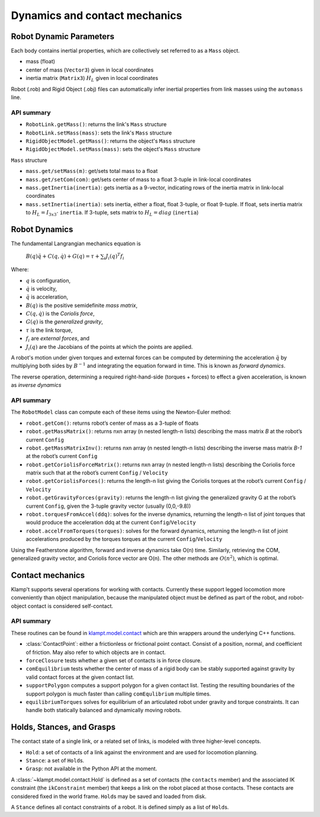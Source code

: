 Dynamics and contact mechanics
==============================================

Robot Dynamic Parameters
------------------------

Each body contains inertial properties, which are collectively set
referred to as a ``Mass`` object.

-  mass (float)
-  center of mass (``Vector3``) given in local coordinates
-  inertia matrix (``Matrix3``) :math:`H_L` given in local coordinates

Robot (.rob) and Rigid Object (.obj) files can automatically infer
inertial properties from link masses using the ``automass`` line.

API summary
~~~~~~~~~~~

-  ``RobotLink.getMass()``: returns the link's ``Mass`` structure
-  ``RobotLink.setMass(mass)``: sets the link's ``Mass`` structure
-  ``RigidObjectModel.getMass()``: returns the object's ``Mass`` structure
-  ``RigidObjectModel.setMass(mass)``: sets the object's ``Mass`` structure

``Mass`` structure

-  ``mass.get/setMass(m)``: get/sets total mass to a float
-  ``mass.get/setCom(com)``: get/sets center of mass to a float 3-tuple
   in link-local coordinates
-  ``mass.getInertia(inertia)``: gets inertia as a 9-vector, indicating
   rows of the inertia matrix in link-local coordinates
-  ``mass.setInertia(inertia)``: sets inertia, either a float, float
   3-tuple, or float 9-tuple. If float, sets inertia matrix to
   :math:`H_L=I_{3x3} \cdot`  ``inertia``. If 3-tuple, sets matrix to
   :math:`H_L=diag` (``inertia``)

Robot Dynamics
--------------

The fundamental Langrangian mechanics equation is

   :math:`B(q)\ddot{q}+C(q,\dot{q})+G(q) = \tau + \sum_i J_i(q)^T f_i`

Where:

-  :math:`q` is configuration,
-  :math:`\dot{q}` is velocity,
-  :math:`\ddot{q}` is acceleration,
-  :math:`B(q)` is the positive semidefinite *mass matrix*,
-  :math:`C(q,\dot{q})` is the *Coriolis force*,
-  :math:`G(q)` is the *generalized gravity*,
-  :math:`\tau` is the link torque,
-  :math:`f_i` are *external forces*, and
-  :math:`J_i(q)` are the Jacobians of the points at which the points are
   applied.

A robot's motion under given torques and external forces can be
computed by determining the acceleration :math:`\ddot{q}` by multiplying both sides
by :math:`B^{-1}` and integrating the equation forward in time.  This is known as
*forward dynamics*.

The reverse operation, determining a required right-hand-side (torques + forces)
to effect a given acceleration, is known as *inverse dynamics*

API summary
~~~~~~~~~~~

The ``RobotModel`` class can compute each of these items using the
Newton-Euler method:

-  ``robot.getCom()``: returns robot’s center of mass as a 3-tuple of
   floats
-  ``robot.getMassMatrix()``: returns nxn array (n nested length-n
   lists) describing the mass matrix *B* at the robot’s current
   ``Config``
-  ``robot.getMassMatrixInv()``: returns nxn array (n nested length-n
   lists) describing the inverse mass matrix *B-1* at the robot’s
   current ``Config``
-  ``robot.getCoriolisForceMatrix()``: returns nxn array (n nested
   length-n lists) describing the Coriolis force matrix such that at the
   robot’s current ``Config`` / ``Velocity``
-  ``robot.getCoriolisForces()``: returns the length-n list giving the
   Coriolis torques at the robot’s current ``Config`` / ``Velocity``
-  ``robot.getGravityForces(gravity)``: returns the length-n list giving
   the generalized gravity G at the robot’s current ``Config``, given
   the 3-tuple gravity vector (usually (0,0,-9.8))
-  ``robot.torquesFromAccel(ddq)``: solves for the inverse dynamics,
   returning the length-n list of joint torques that would produce the
   acceleration ddq at the current ``Config``/``Velocity``
-  ``robot.accelFromTorques(torques)``: solves for the forward dynamics,
   returning the length-n list of joint accelerations produced by the
   torques torques at the current ``Config``/``Velocity``

Using the Featherstone algorithm, forward and inverse dynamics take O(n) time.
Similarly, retrieving the COM, generalized gravity vector, and Coriolis force
vector are O(n).  The other methods are :math:`O(n^2)`, which is optimal.



Contact mechanics
-----------------

Klamp't supports several operations for working with contacts. Currently
these support legged locomotion more conveniently than object
manipulation, because the manipulated object must be defined as part of
the robot, and robot-object contact is considered self-contact.

API summary
~~~~~~~~~~~

These routines can be found in
`klampt.model.contact <klampt.model.contact.html>`__
which are thin wrappers around the underlying C++ functions.

-  :class:`ContactPoint`: either a frictionless or frictional point
   contact. Consist of a position, normal, and coefficient of friction.
   May also refer to which objects are in contact.
-  ``forceClosure`` tests whether a given set of contacts is in force
   closure.
-  ``comEquilibrium`` tests whether the center of mass of a rigid body
   can be stably supported against gravity by valid contact forces at
   the given contact list.
-  ``supportPolygon`` computes a support polygon for a given contact
   list. Testing the resulting boundaries of the support polygon is much
   faster than calling ``comEqulibrium`` multiple times.
-  ``equilibriumTorques`` solves for equilibrium of an articulated robot
   under gravity and torque constraints. It can handle both statically
   balanced and dynamically moving robots.

Holds, Stances, and Grasps
--------------------------

The contact state of a single link, or a related set of links, is
modeled with three higher-level concepts.

-  ``Hold``: a set of contacts of a link against the environment and are
   used for locomotion planning.
-  ``Stance``: a set of ``Hold``\ s.
-  ``Grasp``: not available in the Python API at the moment.

A :class:`~klampt.model.contact.Hold` is defined as a set of contacts
(the ``contacts`` member) and the associated IK constraint
(the ``ikConstraint`` member) that keeps a
link on the robot placed at those contacts. These contacts are
considered fixed in the world frame. ``Hold``\ s may be saved and loaded
from disk. 

A ``Stance`` defines all contact constraints
of a robot. It is defined simply as a list of ``Hold``\ s.

